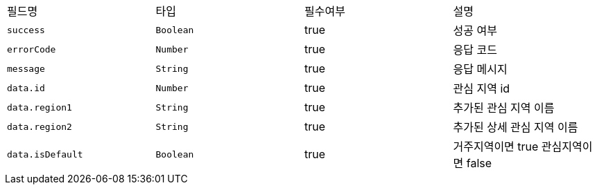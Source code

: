 |===
|필드명|타입|필수여부|설명
|`+success+`
|`+Boolean+`
|true
|성공 여부
|`+errorCode+`
|`+Number+`
|true
|응답 코드
|`+message+`
|`+String+`
|true
|응답 메시지
|`+data.id+`
|`+Number+`
|true
|관심 지역 id
|`+data.region1+`
|`+String+`
|true
|추가된 관심 지역 이름
|`+data.region2+`
|`+String+`
|true
|추가된 상세 관심 지역 이름
|`+data.isDefault+`
|`+Boolean+`
|true
|거주지역이면 true
관심지역이면 false
|===
